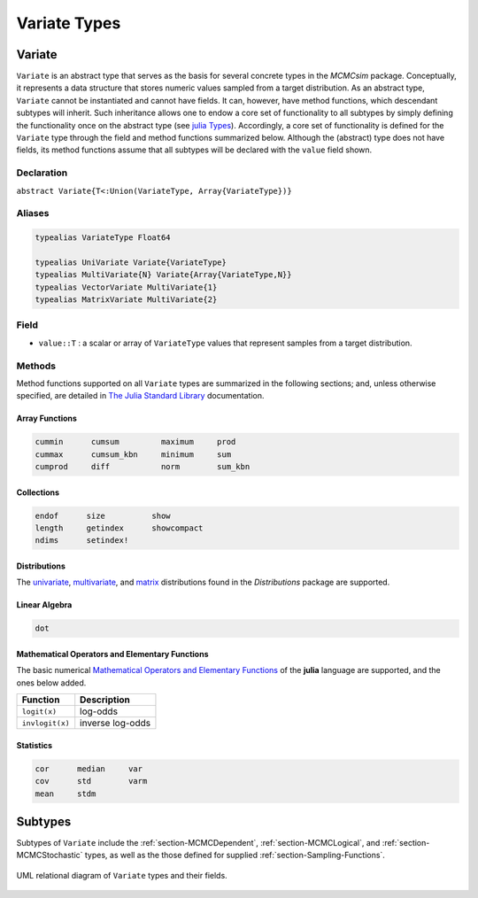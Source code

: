 .. index:: Variate Types

Variate Types
=============

.. index:: Variate

.. _section-Variate:

Variate
-------

``Variate`` is an abstract type that serves as the basis for several concrete types in the *MCMCsim* package.  Conceptually, it represents a data structure that stores numeric values sampled from a target distribution.  As an abstract type, ``Variate`` cannot be instantiated and cannot have fields.  It can, however, have method functions, which descendant subtypes will inherit.  Such inheritance allows one to endow a core set of functionality to all subtypes by simply defining the functionality once on the abstract type (see `julia Types <http://docs.julialang.org/en/release-0.2/manual/types/>`_).  Accordingly, a core set of functionality is defined for the ``Variate`` type through the field and method functions summarized below.  Although the (abstract) type does not have fields, its method functions assume that all subtypes will be declared with the ``value`` field shown.

Declaration
^^^^^^^^^^^

``abstract Variate{T<:Union(VariateType, Array{VariateType})}``

Aliases
^^^^^^^

.. index:: MultiVariate
.. index:: MatrixVariate
.. index:: UniVariate
.. index:: VectorVariate
.. index:: VariateType

.. code-block:: julia

	typealias VariateType Float64

	typealias UniVariate Variate{VariateType}
	typealias MultiVariate{N} Variate{Array{VariateType,N}}
	typealias VectorVariate MultiVariate{1}
	typealias MatrixVariate MultiVariate{2}

Field
^^^^^

* ``value::T`` : a scalar or array of ``VariateType`` values that represent samples from a target distribution.

Methods
^^^^^^^

Method functions supported on all ``Variate`` types are summarized in the following sections; and, unless otherwise specified, are detailed in `The Julia Standard Library <http://docs.julialang.org/en/release-0.2/stdlib/base>`_ documentation.

Array Functions
```````````````

.. code-block:: julia

	cummin      cumsum         maximum     prod
	cummax      cumsum_kbn     minimum     sum
	cumprod     diff           norm        sum_kbn

Collections
```````````

.. code-block:: julia

	endof      size          show
	length     getindex      showcompact
	ndims      setindex!

Distributions
`````````````

The `univariate <http://distributionsjl.readthedocs.org/en/latest/univariate.html#list-of-distributions>`_, `multivariate <http://distributionsjl.readthedocs.org/en/latest/multivariate.html>`_, and `matrix <http://distributionsjl.readthedocs.org/en/latest/matrix.html>`_ distributions found in the *Distributions* package are supported.

Linear Algebra
``````````````

.. code-block:: julia

	dot

Mathematical Operators and Elementary Functions
```````````````````````````````````````````````

The basic numerical `Mathematical Operators and Elementary Functions <http://julia.readthedocs.org/en/release-0.2/manual/mathematical-operations/>`_ of the **julia** language are supported, and the ones below added.

=============== ================
Function        Description
=============== ================
``logit(x)``    log-odds
``invlogit(x)`` inverse log-odds
=============== ================

Statistics
``````````

.. code-block:: julia

	cor      median     var
	cov      std        varm
	mean     stdm


Subtypes
----------

Subtypes of ``Variate`` include the :ref:`section-MCMCDependent`, :ref:`section-MCMCLogical`, and :ref:`section-MCMCStochastic` types, as well as the those defined for supplied :ref:`section-Sampling-Functions`.

.. figure:: images/variateUML.png
	:align: center

	UML relational diagram of ``Variate`` types and their fields.
